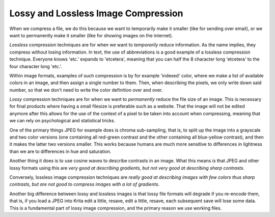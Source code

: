 .. meta::
   :description:
        The difference between lossy and lossless compression.

.. metadata-placeholder

   :authors: - Wolthera van Hövell tot Westerflier <griffinvalley@gmail.com>
   :license: GNU free documentation license 1.3 or later.

.. index:: lossy, lossless, compression

.. _lossy_compression:
.. _lossless_compression:

====================================
Lossy and Lossless Image Compression
====================================


When we compress a file, we do this because we want to temporarily make it smaller (like for sending over email), or we want to permanently make it smaller (like for showing images on the internet).

*Lossless* compression techniques are for when we want to *temporarily* reduce information. As the name implies, they compress without losing information. In text, the use of abbreviations is a good example of a lossless compression technique. Everyone knows 'etc.' expands to 'etcetera', meaning that you can half the 8 character long 'etcetera' to the four character long 'etc.'.

Within image formats, examples of such compression is by for example 'indexed' color, where we make a list of available colors in an image, and then assign a single number to them. Then, when describing the pixels, we only write down said number, so that we don't need to write the color definition over and over.

*Lossy* compression techniques are for when we want to *permanently* reduce the file size of an image. This is necessary for final products where having a small filesize is preferable such as a website. That the image will not be edited anymore after this allows for the use of the context of a pixel to be taken into account when compressing, meaning that we can rely on psychological and statistical tricks.

One of the primary things JPEG for example does is chroma sub-sampling, that is, to split up the image into a grayscale and two color versions (one containing all red-green contrast and the other containing all blue-yellow contrast), and then it makes the latter two versions smaller. This works because humans are much more sensitive to differences in lightness than we are to differences in hue and saturation.

Another thing it does is to use cosine waves to describe contrasts in an image. What this means is that JPEG and other lossy formats using this are *very good at describing gradients, but not very good at describing sharp contrasts*.

Conversely, lossless image compression techniques are *really good at describing images with few colors thus sharp contrasts, but are not good to compress images with a lot of gradients*.

Another big difference between lossy and lossless images is that lossy file formats will degrade if you re-encode them, that is, if you load a JPEG into Krita edit a little, resave, edit a little, resave, each subsequent save will lose some data. This is a fundamental part of lossy image compression, and the primary reason we use working files.

.. seealso::

    If you're interested in different compression techniques, `Wikipedia's page(s) on image compression <https://en.wikipedia.org/wiki/Image_compression>`_ are very good, if not a little technical.
